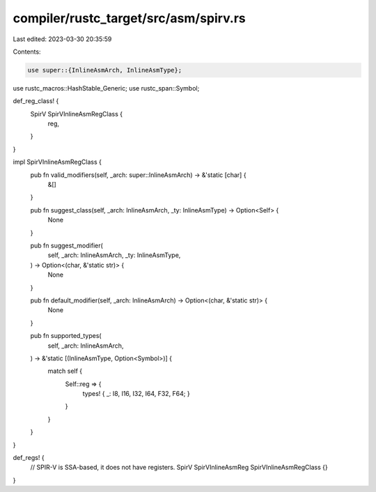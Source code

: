 compiler/rustc_target/src/asm/spirv.rs
======================================

Last edited: 2023-03-30 20:35:59

Contents:

.. code-block:: rs

    use super::{InlineAsmArch, InlineAsmType};
use rustc_macros::HashStable_Generic;
use rustc_span::Symbol;

def_reg_class! {
    SpirV SpirVInlineAsmRegClass {
        reg,
    }
}

impl SpirVInlineAsmRegClass {
    pub fn valid_modifiers(self, _arch: super::InlineAsmArch) -> &'static [char] {
        &[]
    }

    pub fn suggest_class(self, _arch: InlineAsmArch, _ty: InlineAsmType) -> Option<Self> {
        None
    }

    pub fn suggest_modifier(
        self,
        _arch: InlineAsmArch,
        _ty: InlineAsmType,
    ) -> Option<(char, &'static str)> {
        None
    }

    pub fn default_modifier(self, _arch: InlineAsmArch) -> Option<(char, &'static str)> {
        None
    }

    pub fn supported_types(
        self,
        _arch: InlineAsmArch,
    ) -> &'static [(InlineAsmType, Option<Symbol>)] {
        match self {
            Self::reg => {
                types! { _: I8, I16, I32, I64, F32, F64; }
            }
        }
    }
}

def_regs! {
    // SPIR-V is SSA-based, it does not have registers.
    SpirV SpirVInlineAsmReg SpirVInlineAsmRegClass {}
}



